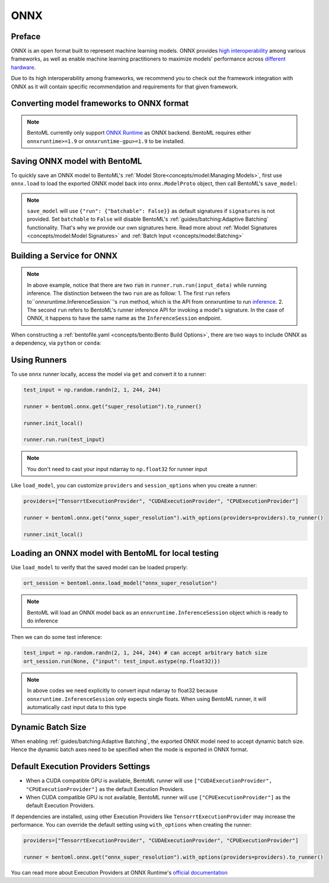 ====
ONNX
====


Preface
-------

ONNX is an open format built to represent machine learning models. ONNX provides `high interoperability <https://onnx.ai/supported-tools.html#buildModel>`_  among various frameworks, as well as enable machine learning practitioners to maximize models' performance across `different hardware <https://onnx.ai/supported-tools.html#deployModel>`_.

Due to its high interoperability among frameworks, we recommend you to check out the framework integration with ONNX as it will contain specific recommendation and requirements for that given framework.


.. tab:: PyTorch

   - `Quick tutorial about exporting a model from PyTorch to ONNX <https://pytorch.org/tutorials/advanced/super_resolution_with_onnxruntime.html>`_ from official PyTorch documentation.
   - `torch.onnx <https://pytorch.org/docs/stable/onnx.html>`_ from official PyTorch documentation. Pay special attention to section **Avoiding Pitfalls**, **Limitations** and **Frequently Asked Questions**.

.. tab:: TensorFlow

   - `tensorflow-onnx (tf2onnx) <https://github.com/onnx/tensorflow-onnx>`_ documentation.

.. tab:: Scikit Learn

   TODO

Converting model frameworks to ONNX format
-----------------------------------------------

.. note::

   BentoML currently only support `ONNX Runtime
   <https://onnxruntime.ai>`_ as ONNX backend. BentoML requires either
   ``onnxruntime>=1.9`` or ``onnxruntime-gpu>=1.9`` to be installed.

.. tab:: PyTorch

   First, let’s create a SuperResolution model in PyTorch.

   .. code-block:: python

      import torch.nn as nn
      import torch.nn.init as init

      class SuperResolutionNet(nn.Module):
	  def __init__(self, upscale_factor, inplace=False):
	      super(SuperResolutionNet, self).__init__()

	      self.relu = nn.ReLU(inplace=inplace)
	      self.conv1 = nn.Conv2d(1, 64, (5, 5), (1, 1), (2, 2))
	      self.conv2 = nn.Conv2d(64, 64, (3, 3), (1, 1), (1, 1))
	      self.conv3 = nn.Conv2d(64, 32, (3, 3), (1, 1), (1, 1))
	      self.conv4 = nn.Conv2d(32, upscale_factor ** 2, (3, 3), (1, 1), (1, 1))
	      self.pixel_shuffle = nn.PixelShuffle(upscale_factor)

	      self._initialize_weights()

	  def forward(self, x):
	      x = self.relu(self.conv1(x))
	      x = self.relu(self.conv2(x))
	      x = self.relu(self.conv3(x))
	      x = self.pixel_shuffle(self.conv4(x))
	      return x

	  def _initialize_weights(self):
	      init.orthogonal_(self.conv1.weight, init.calculate_gain('relu'))
	      init.orthogonal_(self.conv2.weight, init.calculate_gain('relu'))
	      init.orthogonal_(self.conv3.weight, init.calculate_gain('relu'))
	      init.orthogonal_(self.conv4.weight)

      torch_model = SuperResolutionNet()

   For this tutorial, we will download some pre-trained weights. Note
   that this model was not trained fully for good accuracy and is used
   here for demonstration purposes only.

   .. code-block:: python

      # Load pretrained model weights
      model_url = 'https://s3.amazonaws.com/pytorch/test_data/export/superres_epoch100-44c6958e.pth'

      # Initialize model with the pretrained weights
      map_location = lambda storage, loc: storage
      if torch.cuda.is_available():
	  map_location = None
      torch_model.load_state_dict(model_zoo.load_url(model_url, map_location=map_location))

      # set the model to inference mode
      torch_model.eval()


   Exporting a model to onnx in PyTorch works via tracing or
   scripting. In this tutorial we will export a model using
   tracing. Note how we export the model with an input of
   ``batch_size=1``, but then specify the first dimension as dynamic
   in the ``dynamic_axes`` parameter in ``torch.onnx.export()``. The
   exported model will thus accept inputs of size ``[batch_size, 1,
   224, 224]`` where ``batch_size`` can vary among each inference.

   .. code-block:: python

      batch_size = 1 # can be any number
      # Tracing input to the model
      x = torch.randn(batch_size, 1, 224, 224, requires_grad=True)

      # Export the model
      torch.onnx.export(torch_model,
			x,
			"super_resolution.onnx",   # where to save the model (can be a file or file-like object)
			export_params=True,        # store the trained parameter weights inside the model file
			opset_version=10,          # the ONNX version to export the model to
			do_constant_folding=True,  # whether to execute constant folding for optimization
			input_names=['input'],   # the model's input names
			output_names=['output'], # the model's output names
			dynamic_axes={'input' : {0 : 'batch_size'},    # variable length axes
				      'output' : {0 : 'batch_size'}})

   Now we can compute the output using ONNX Runtime’s Python APIs:

   .. code-block:: python

      import onnxruntime

      ort_session = onnxruntime.InferenceSession("super_resolution.onnx")
      # compute ONNX Runtime output prediction
      ort_inputs = {ort_session.get_inputs()[0].name: to_numpy(x)}
      # ONNX Runtime will return a list of outputs
      ort_outs = ort_session.run(None, ort_inputs)
      print(ort_outs[0])

.. tab:: TensorFlow

   First let's install `tf2onnx <https://github.com/onnx/tensorflow-onnx>`_

   .. code-block:: bash

      pip install tf2onnx

   For this tutorial we will download a pretrained ResNet-50 model:

   .. code-block:: python

      import tensorflow as tf
      from tensorflow.keras.applications.resnet50 import ResNet50

      model = ResNet50(weights='imagenet')

   Then we can export the model to ONNX format. Notice that we use
   ``None`` in `TensorSpec
   <https://www.tensorflow.org/api_docs/python/tf/TensorSpec>`_ to
   denote the first input dimension as dynamic batch axies, which
   means this dimension can accept arbitrary input size.

   .. code-block:: python

      spec = (tf.TensorSpec((None, 224, 224, 3), tf.float32, name="input"),)
      onnx_model, _ = tf2onnx.convert.from_keras(model, input_signature=spec, opset=13)


.. tab:: Scikit Learn

   TODO


Saving ONNX model with BentoML
-----------------------------

To quickly save an ONNX model to BentoML's :ref:`Model
Store<concepts/model:Managing Models>`, first use ``onnx.load`` to
load the exported ONNX model back into ``onnx.ModelProto`` object,
then call BentoML's ``save_model``:


.. tab:: PyTorch

   .. code-block:: python

      signatures = {
	  "run": {"batchable": True},
      }
      bentoml.onnx.save_model("onnx_super_resolution", onnx_model, signatures=signatures)

   which will result:

   .. code-block:: bash

      Model(tag="onnx_super_resolution:lwqr7ah5ocv3rea3", path="~/bentoml/models/onnx_super_resolution/lwqr7ah5ocv3rea3/")

.. tab:: TensorFlow

   .. code-block:: python

      signatures = {
	  "run": {"batchable": True},
      }
      bentoml.onnx.save_model("onnx_resnet50", onnx_model, signatures=signatures)

   which will result:

   .. code-block:: bash

      Model(tag="onnx_resnet50:zavavxh6w2v3rea3", path="~/bentoml/models/onnx_resnet50/zavavxh6w2v3rea3/")

.. tab:: Scikit Learn

   TODO

.. note::

   ``save_model`` will use ``{"run": {"batchable": False}}`` as
   default signatures if ``signatures`` is not provided. Set
   ``batchable`` to ``False`` will disable BentoML's
   :ref:`guides/batching:Adaptive Batching` functionality. That's why
   we provide our own signatures here. Read more about :ref:`Model
   Signatures <concepts/model:Model Signatures>` and :ref:`Batch Input
   <concepts/model:Batching>`

.. seealso::

   ``save_model`` also has some :ref:`general options
   <concepts/model:Save A Trained Model>` for functionalities like
   saving metadata and custom objects.


Building a Service for **ONNX**
-------------------------------

.. seealso::

   :ref:`Building a Service <concepts/service:Service and APIs>` for how to
   create a prediction service with BentoML.

.. tab:: PyTorch

   .. code-block:: python

      import bentoml

      import numpy as np
      from PIL import Image as PIL_Image
      from PIL import ImageOps
      from bentoml.io import Image

      runner = bentoml.onnx.get("onnx_super_resolution:latest").to_runner()

      svc = bentoml.Service("onnx_super_resolution", runners=[runner])

      @svc.api(input=Image(), output=Image())
      def sr(img) -> np.ndarray:
	  img = img.resize((224, 224))
	  gray_img = ImageOps.grayscale(img)
	  arr = np.array(gray_img) / 255.0 # convert from 0-255 range to 0.0-1.0 range
	  arr = np.expand_dims(arr, (0, 1)) # add batch_size, color_channel dims
	  sr_arr = runner.run.run(arr)
	  sr_arr = np.squeeze(sr_arr) # remove batch_size, color_channel dims
	  sr_img = PIL_Image.fromarray(np.uint8(sr_arr * 255) , 'L')
	  return sr_img


.. tab:: TensorFlow

   .. code-block:: python

      import bentoml

      import numpy as np
      from bentoml.io import Image
      from bentoml.io import JSON

      runner = bentoml.onnx.get("onnx_resnet50:latest").to_runner()

      svc = bentoml.Service("onnx_resnet50", runners=[runner])

      @svc.api(input=Image(), output=JSON())
      def predict(img):

	  from tensorflow.keras.applications.resnet50 import preprocess_input, decode_predictions

	  img = img.resize((224, 224))
	  arr = np.array(img)
	  arr = np.expand_dims(arr, axis=0)
	  arr = preprocess_input(arr)
	  preds = runner.run.run(arr)
	  return decode_predictions(preds, top=1)[0]


.. tab:: Scikit Learn

   TODO

.. note::

   In above example, notice that there are two :code:`run` in ``runner.run.run(input_data)`` while running inference. The distinction between the two ``run`` are as follow:
   1.  The first ``run`` refers  to``onnxruntime.InferenceSession``'s ``run`` method, which is the API from onnxruntime to run `inference <https://onnxruntime.ai/docs/api/python/api_summary.html#data-inputs-and-outputs>`_.
   2. The second ``run`` refers to BentoML's runner inference API for invoking a model's signature. In the case of ONNX, it happens to have the same name as the ``InferenceSession`` endpoint.


When constructing a :ref:`bentofile.yaml <concepts/bento:Bento Build Options>`,
there are two ways to include ONNX as a dependency, via ``python`` or
``conda``:

.. tab-set::

   .. tab-item:: python

      .. code-block:: yaml

         python:
         - onnx
	 - onnxruntime

   .. tab-item:: conda

      .. code-block:: yaml

         conda:
           channels:
           - conda-forge
           dependencies:
           - onnx
	   - onnxruntime


Using Runners
-------------

.. seealso::

   :ref:`Runners<concepts/runner:Using Runners>` for more information on what is
   a Runner and how to use it.

To use ``onnx`` runner locally, access the model via ``get`` and
convert it to a runner:

.. code-block:: python

   test_input = np.random.randn(2, 1, 244, 244)

   runner = bentoml.onnx.get("super_resolution").to_runner()

   runner.init_local()

   runner.run.run(test_input)

.. note::

   You don't need to cast your input ndarray to ``np.float32`` for
   runner input

Like ``load_model``, you can customize ``providers`` and
``session_options`` when you create a runner:

.. code-block:: python

   providers=["TensorrtExecutionProvider", "CUDAExecutionProvider", "CPUExecutionProvider"]

   runner = bentoml.onnx.get("onnx_super_resolution").with_options(providers=providers).to_runner()

   runner.init_local()


Loading an ONNX model with BentoML for local testing
----------------------------------------------------

Use ``load_model`` to verify that the saved model can be loaded properly:

.. code-block:: python

   ort_session = bentoml.onnx.load_model("onnx_super_resolution")

.. note::

   BentoML will load an ONNX model back as an
   ``onnxruntime.InferenceSession`` object which is ready to do
   inference


Then we can do some test inference:

.. code-block:: python

   test_input = np.random.randn(2, 1, 244, 244) # can accept arbitrary batch size
   ort_session.run(None, {"input": test_input.astype(np.float32)})

.. note::

   In above codes we need explicitly to convert input ndarray to
   float32 because ``onnxruntime.InferenceSession`` only expects
   single floats. When using BentoML runner, it will automatically
   cast input data to this type


Dynamic Batch Size
------------------

When enabling :ref:`guides/batching:Adaptive Batching`, the exported
ONNX model need to accept dynamic batch size. Hence the dynamic batch
axes need to be specified when the mode is exported in ONNX format.

.. tab:: PyTorch

   For PyTorch models, you can do that by specifying ``dynamic_axes``
   when using `torch.onnx.export
   <https://pytorch.org/docs/stable/onnx.html#torch.onnx.export>`_

   .. code-block:: python

      torch.onnx.export(torch_model,
			x,
			"super_resolution.onnx",   # where to save the model (can be a file or file-like object)
			export_params=True,        # store the trained parameter weights inside the model file
			opset_version=10,          # the ONNX version to export the model to
			do_constant_folding=True,  # whether to execute constant folding for optimization
			input_names=['input'],   # the model's input names
			output_names=['output'], # the model's output names
			dynamic_axes={'input' : {0 : 'batch_size'},    # variable length axes
				      'output' : {0 : 'batch_size'}})

.. tab:: TensorFlow

   For TensorFlow models, you can do that by using ``None`` to denote
   a dynamic batch axis in `TensorSpec
   <https://www.tensorflow.org/api_docs/python/tf/TensorSpec>`_ when
   using ``tf2onnx.convert.from_keras`` or
   ``tf2onnx.convert.from_function``

   .. code-block:: python

      spec = (tf.TensorSpec((None, 224, 224, 3), tf.float32, name="input"),) # batch_axis = 0
      model_proto, _ = tf2onnx.convert.from_keras(model, input_signature=spec, opset=13)


.. tab:: Scikit Learn

   TODO

Default Execution Providers Settings
------------------------------------

* When a CUDA compatible GPU is available, BentoML runner will use ``["CUDAExecutionProvider", "CPUExecutionProvider"]`` as the default Execution Providers.
* When CUDA compatible GPU is not available, BentoML runner will use
  ``["CPUExecutionProvider"]`` as the default Execution Providers.

If dependencies are installed, using other Execution Providers like
``TensorrtExecutionProvider`` may increase the performance. You can
override the default setting using ``with_options`` when creating the
runner:

.. code-block:: python

   providers=["TensorrtExecutionProvider", "CUDAExecutionProvider", "CPUExecutionProvider"]

   runner = bentoml.onnx.get("onnx_super_resolution").with_options(providers=providers).to_runner()

You can read more about Execution Providers at ONNX Runtime's
`official documentation
<https://onnxruntime.ai/docs/execution-providers/>`_
